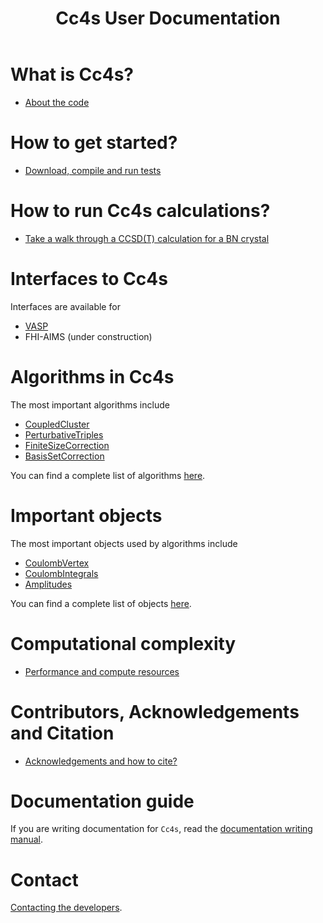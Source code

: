 #+title: Cc4s User Documentation

# #+begin_center
# The following sections explain everything from
# downloading the code to running calculations.
# #+end_center
* What is Cc4s?
- [[file:./what/what.org][About the code]]

* How to get started?
- [[file:./gettingstarted/gettingstarted.org][Download, compile and run tests]]

* How to run Cc4s calculations?

- [[file:tutorials/Rbn_tutorial.org][Take a walk through a CCSD(T) calculation for a BN crystal]]

* Interfaces to Cc4s

Interfaces are available for
- [[file:interfaces/vasp.org][VASP]]
- FHI-AIMS (under construction)

* Algorithms in Cc4s

The most important algorithms include
- [[id:CoupledCluster][CoupledCluster]]
- [[id:PerturbativeTriples][PerturbativeTriples]]
- [[id:FiniteSizeCorrection][FiniteSizeCorrection]]
- [[id:BasisSetCorrection][BasisSetCorrection]]

You can find a complete list of algorithms
[[file:algorithms/sitemap.org][here]].

* Important objects

The most important objects used by algorithms include
- [[id:CoulombVertex][CoulombVertex]]
- [[id:CoulombIntegrals][CoulombIntegrals]]
- [[id:Amplitudes][Amplitudes]]

You can find a complete list of objects
[[file:objects/sitemap.org][here]].


* Computational complexity
- [[file:./performance/performance.org][Performance and compute resources]]


* Contributors, Acknowledgements and Citation

- [[file:./acknowledgements/acknowledgements.org][Acknowledgements and how to cite?]]


* Documentation guide
If you are writing documentation for =Cc4s=, read the
[[file:how-to-write.org][documentation writing manual]].

* Contact
[[file:./contact/contact.org][Contacting the developers]].
